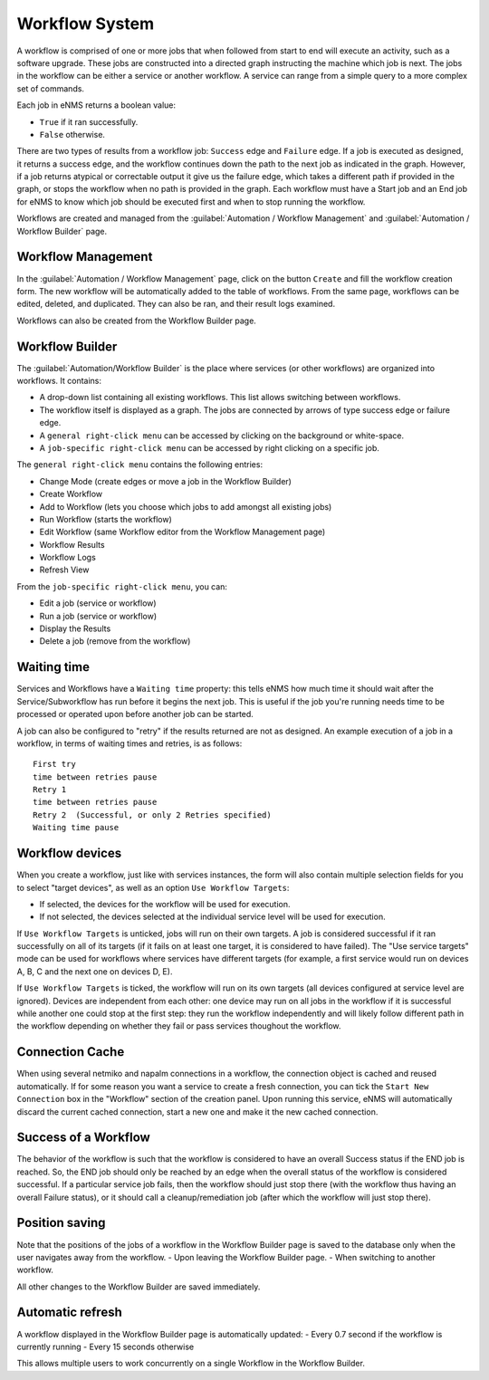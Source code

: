 ===============
Workflow System
===============

A workflow is comprised of one or more jobs that when followed from start to end will execute an activity, such as a software upgrade. These jobs are constructed into a directed graph instructing the machine which job is next. The jobs in the workflow can be either a service or another workflow. A service can range from a simple query to a more complex set of commands.

Each job in eNMS returns a boolean value:

- ``True`` if it ran successfully.
- ``False`` otherwise.

There are two types of results from a workflow job: ``Success`` edge and ``Failure`` edge. If a job is executed as designed, it returns a success edge, and the workflow continues down the path to the next job as indicated in the graph. However, if a job returns atypical or correctable output it give us the failure edge, which takes a different path if provided in the graph, or stops the workflow when no path is provided in the graph. Each workflow must have a Start job and an End job for eNMS to know which job should be executed first and when to stop running the workflow.

Workflows are created and managed from the :guilabel:`Automation / Workflow Management` and :guilabel:`Automation / Workflow Builder` page.

Workflow Management
-------------------

In the :guilabel:`Automation / Workflow Management` page, click on the button ``Create`` and fill the workflow creation form.
The new workflow will be automatically added to the table of workflows.
From the same page, workflows can be edited, deleted, and duplicated. They can also be ran, and their result logs examined.

.. image:: /_static/workflows/workflow_management.png
   :alt: Workflow management
   :align: center

Workflows can also be created from the Workflow Builder page.

Workflow Builder
----------------

The :guilabel:`Automation/Workflow Builder` is the place where services (or other workflows) are organized into workflows.
It contains:

- A drop-down list containing all existing workflows. This list allows switching between workflows.
- The workflow itself is displayed as a graph. The  jobs are connected by arrows of type success edge or failure edge.
- A ``general right-click menu`` can be accessed by clicking on the background or white-space.
- A ``job-specific right-click menu`` can be accessed by right clicking on a specific job.

The ``general right-click menu`` contains the following entries:

- Change Mode (create edges or move a job in the Workflow Builder)
- Create Workflow
- Add to Workflow (lets you choose which jobs to add amongst all existing jobs)
- Run Workflow (starts the workflow)
- Edit Workflow (same Workflow editor from the Workflow Management page)
- Workflow Results
- Workflow Logs
- Refresh View

.. image:: /_static/workflows/workflow_background_menu.png
   :alt: Workflow management
   :align: center

From the ``job-specific right-click menu``, you can:

- Edit a job (service or workflow)
- Run a job (service or workflow)
- Display the Results
- Delete a job (remove from the workflow)

.. image:: /_static/workflows/workflow_job_menu.png
   :alt: Workflow management
   :align: center

Waiting time
------------

Services and Workflows have a ``Waiting time`` property: this tells eNMS how much time it should wait after the Service/Subworkflow has run before it begins the next job.
This is useful if the job you're running needs time to be processed or operated upon before another job can be started.

A job can also be configured to "retry"  if the results returned are not as designed. An example execution of a job in a workflow, in terms of waiting times and retries, is as follows:

::

  First try
  time between retries pause
  Retry 1
  time between retries pause
  Retry 2  (Successful, or only 2 Retries specified)
  Waiting time pause

Workflow devices
----------------

When you create a workflow, just like with services instances, the form will also contain multiple selection fields for you to select "target devices", as well as an option ``Use Workflow Targets``:

- If selected, the devices for the workflow will be used for execution.
- If not selected, the devices selected at the individual service level will be used for execution.


If ``Use Workflow Targets`` is unticked, jobs will run on their own targets. A job is considered successful if it ran successfully on all of its targets (if it fails on at least one target, it is considered to have failed).
The "Use service targets" mode can be used for workflows where services have different targets (for example, a first service would run on devices A, B, C and the next one on devices D, E).

If ``Use Workflow Targets`` is ticked, the workflow will run on its own targets (all devices configured at service level are ignored). Devices are independent from each other: one device may run on all jobs in the workflow if it is successful while another one could stop at the first step: they run the workflow independently and will likely follow different path in the workflow depending on whether they fail or pass services thoughout the workflow.

Connection Cache
----------------

When using several netmiko and napalm connections in a workflow, the connection object is cached and reused automatically.
If for some reason you want a service to create a fresh connection, you can tick the ``Start New Connection`` box
in the "Workflow" section of the creation panel.
Upon running this service, eNMS will automatically discard the current cached connection, start a new one and
make it the new cached connection.

Success of a Workflow
---------------------

The behavior of the workflow is such that the workflow is considered to have an overall Success status if the END job is reached. So, the END job should only be reached by an edge when the overall status of the workflow is considered successful. If a particular service job fails, then the workflow should just stop there (with the workflow thus having an overall Failure status), or it should call a cleanup/remediation job (after which the workflow will just stop there).

Position saving
---------------

Note that the positions of the jobs of a workflow in the Workflow Builder page is saved to the database only when the user navigates away from the workflow.
- Upon leaving the Workflow Builder page.
- When switching to another workflow.

All other changes to the Workflow Builder are saved immediately.

Automatic refresh
-----------------

A workflow displayed in the Workflow Builder page is automatically updated:
- Every 0.7 second if the workflow is currently running
- Every 15 seconds otherwise

This allows multiple users to work concurrently on a single Workflow in the Workflow Builder.
